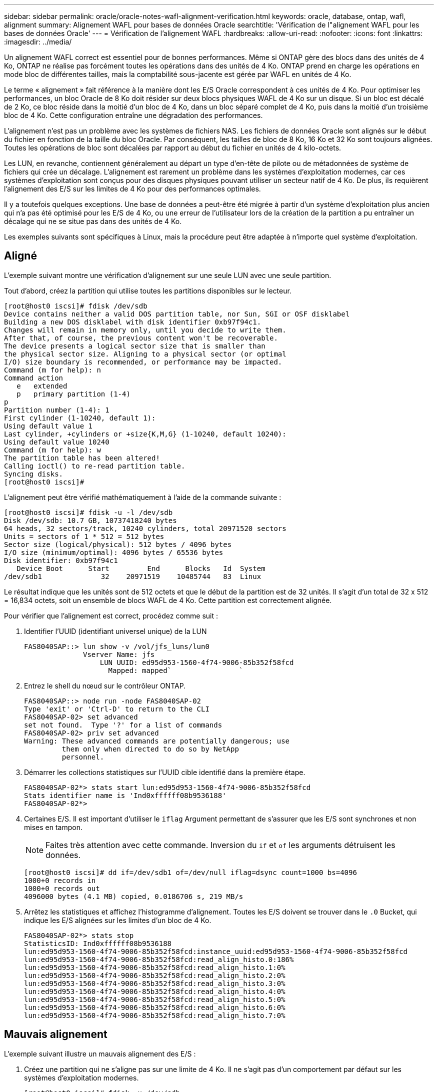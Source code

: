 ---
sidebar: sidebar 
permalink: oracle/oracle-notes-wafl-alignment-verification.html 
keywords: oracle, database, ontap, wafl, alignment 
summary: Alignement WAFL pour bases de données Oracle 
searchtitle: 'Vérification de l"alignement WAFL pour les bases de données Oracle' 
---
= Vérification de l'alignement WAFL
:hardbreaks:
:allow-uri-read: 
:nofooter: 
:icons: font
:linkattrs: 
:imagesdir: ../media/


[role="lead"]
Un alignement WAFL correct est essentiel pour de bonnes performances. Même si ONTAP gère des blocs dans des unités de 4 Ko, ONTAP ne réalise pas forcément toutes les opérations dans des unités de 4 Ko. ONTAP prend en charge les opérations en mode bloc de différentes tailles, mais la comptabilité sous-jacente est gérée par WAFL en unités de 4 Ko.

Le terme « alignement » fait référence à la manière dont les E/S Oracle correspondent à ces unités de 4 Ko. Pour optimiser les performances, un bloc Oracle de 8 Ko doit résider sur deux blocs physiques WAFL de 4 Ko sur un disque. Si un bloc est décalé de 2 Ko, ce bloc réside dans la moitié d'un bloc de 4 Ko, dans un bloc séparé complet de 4 Ko, puis dans la moitié d'un troisième bloc de 4 Ko. Cette configuration entraîne une dégradation des performances.

L'alignement n'est pas un problème avec les systèmes de fichiers NAS. Les fichiers de données Oracle sont alignés sur le début du fichier en fonction de la taille du bloc Oracle. Par conséquent, les tailles de bloc de 8 Ko, 16 Ko et 32 Ko sont toujours alignées. Toutes les opérations de bloc sont décalées par rapport au début du fichier en unités de 4 kilo-octets.

Les LUN, en revanche, contiennent généralement au départ un type d'en-tête de pilote ou de métadonnées de système de fichiers qui crée un décalage. L'alignement est rarement un problème dans les systèmes d'exploitation modernes, car ces systèmes d'exploitation sont conçus pour des disques physiques pouvant utiliser un secteur natif de 4 Ko. De plus, ils requièrent l'alignement des E/S sur les limites de 4 Ko pour des performances optimales.

Il y a toutefois quelques exceptions. Une base de données a peut-être été migrée à partir d'un système d'exploitation plus ancien qui n'a pas été optimisé pour les E/S de 4 Ko, ou une erreur de l'utilisateur lors de la création de la partition a pu entraîner un décalage qui ne se situe pas dans des unités de 4 Ko.

Les exemples suivants sont spécifiques à Linux, mais la procédure peut être adaptée à n'importe quel système d'exploitation.



== Aligné

L'exemple suivant montre une vérification d'alignement sur une seule LUN avec une seule partition.

Tout d'abord, créez la partition qui utilise toutes les partitions disponibles sur le lecteur.

....
[root@host0 iscsi]# fdisk /dev/sdb
Device contains neither a valid DOS partition table, nor Sun, SGI or OSF disklabel
Building a new DOS disklabel with disk identifier 0xb97f94c1.
Changes will remain in memory only, until you decide to write them.
After that, of course, the previous content won't be recoverable.
The device presents a logical sector size that is smaller than
the physical sector size. Aligning to a physical sector (or optimal
I/O) size boundary is recommended, or performance may be impacted.
Command (m for help): n
Command action
   e   extended
   p   primary partition (1-4)
p
Partition number (1-4): 1
First cylinder (1-10240, default 1):
Using default value 1
Last cylinder, +cylinders or +size{K,M,G} (1-10240, default 10240):
Using default value 10240
Command (m for help): w
The partition table has been altered!
Calling ioctl() to re-read partition table.
Syncing disks.
[root@host0 iscsi]#
....
L'alignement peut être vérifié mathématiquement à l'aide de la commande suivante :

....
[root@host0 iscsi]# fdisk -u -l /dev/sdb
Disk /dev/sdb: 10.7 GB, 10737418240 bytes
64 heads, 32 sectors/track, 10240 cylinders, total 20971520 sectors
Units = sectors of 1 * 512 = 512 bytes
Sector size (logical/physical): 512 bytes / 4096 bytes
I/O size (minimum/optimal): 4096 bytes / 65536 bytes
Disk identifier: 0xb97f94c1
   Device Boot      Start         End      Blocks   Id  System
/dev/sdb1              32    20971519    10485744   83  Linux
....
Le résultat indique que les unités sont de 512 octets et que le début de la partition est de 32 unités. Il s'agit d'un total de 32 x 512 = 16,834 octets, soit un ensemble de blocs WAFL de 4 Ko. Cette partition est correctement alignée.

Pour vérifier que l'alignement est correct, procédez comme suit :

. Identifier l'UUID (identifiant universel unique) de la LUN
+
....
FAS8040SAP::> lun show -v /vol/jfs_luns/lun0
              Vserver Name: jfs
                  LUN UUID: ed95d953-1560-4f74-9006-85b352f58fcd
                    Mapped: mapped`                `
....
. Entrez le shell du nœud sur le contrôleur ONTAP.
+
....
FAS8040SAP::> node run -node FAS8040SAP-02
Type 'exit' or 'Ctrl-D' to return to the CLI
FAS8040SAP-02> set advanced
set not found.  Type '?' for a list of commands
FAS8040SAP-02> priv set advanced
Warning: These advanced commands are potentially dangerous; use
         them only when directed to do so by NetApp
         personnel.
....
. Démarrer les collections statistiques sur l'UUID cible identifié dans la première étape.
+
....
FAS8040SAP-02*> stats start lun:ed95d953-1560-4f74-9006-85b352f58fcd
Stats identifier name is 'Ind0xffffff08b9536188'
FAS8040SAP-02*>
....
. Certaines E/S. Il est important d'utiliser le `iflag` Argument permettant de s'assurer que les E/S sont synchrones et non mises en tampon.
+

NOTE: Faites très attention avec cette commande. Inversion du `if` et `of` les arguments détruisent les données.

+
....
[root@host0 iscsi]# dd if=/dev/sdb1 of=/dev/null iflag=dsync count=1000 bs=4096
1000+0 records in
1000+0 records out
4096000 bytes (4.1 MB) copied, 0.0186706 s, 219 MB/s
....
. Arrêtez les statistiques et affichez l'histogramme d'alignement. Toutes les E/S doivent se trouver dans le `.0` Bucket, qui indique les E/S alignées sur les limites d'un bloc de 4 Ko.
+
....
FAS8040SAP-02*> stats stop
StatisticsID: Ind0xffffff08b9536188
lun:ed95d953-1560-4f74-9006-85b352f58fcd:instance_uuid:ed95d953-1560-4f74-9006-85b352f58fcd
lun:ed95d953-1560-4f74-9006-85b352f58fcd:read_align_histo.0:186%
lun:ed95d953-1560-4f74-9006-85b352f58fcd:read_align_histo.1:0%
lun:ed95d953-1560-4f74-9006-85b352f58fcd:read_align_histo.2:0%
lun:ed95d953-1560-4f74-9006-85b352f58fcd:read_align_histo.3:0%
lun:ed95d953-1560-4f74-9006-85b352f58fcd:read_align_histo.4:0%
lun:ed95d953-1560-4f74-9006-85b352f58fcd:read_align_histo.5:0%
lun:ed95d953-1560-4f74-9006-85b352f58fcd:read_align_histo.6:0%
lun:ed95d953-1560-4f74-9006-85b352f58fcd:read_align_histo.7:0%
....




== Mauvais alignement

L'exemple suivant illustre un mauvais alignement des E/S :

. Créez une partition qui ne s'aligne pas sur une limite de 4 Ko. Il ne s'agit pas d'un comportement par défaut sur les systèmes d'exploitation modernes.
+
....
[root@host0 iscsi]# fdisk -u /dev/sdb
Command (m for help): n
Command action
   e   extended
   p   primary partition (1-4)
p
Partition number (1-4): 1
First sector (32-20971519, default 32): 33
Last sector, +sectors or +size{K,M,G} (33-20971519, default 20971519):
Using default value 20971519
Command (m for help): w
The partition table has been altered!
Calling ioctl() to re-read partition table.
Syncing disks.
....
. La partition a été créée avec un décalage de 33 secteurs au lieu du décalage de 32 par défaut. Répétez la procédure décrite à la section link:./oracle-notes-wafl-alignment-verification.html#aligned["Aligné"]. L'histogramme s'affiche comme suit :
+
....
FAS8040SAP-02*> stats stop
StatisticsID: Ind0xffffff0468242e78
lun:ed95d953-1560-4f74-9006-85b352f58fcd:instance_uuid:ed95d953-1560-4f74-9006-85b352f58fcd
lun:ed95d953-1560-4f74-9006-85b352f58fcd:read_align_histo.0:0%
lun:ed95d953-1560-4f74-9006-85b352f58fcd:read_align_histo.1:136%
lun:ed95d953-1560-4f74-9006-85b352f58fcd:read_align_histo.2:4%
lun:ed95d953-1560-4f74-9006-85b352f58fcd:read_align_histo.3:0%
lun:ed95d953-1560-4f74-9006-85b352f58fcd:read_align_histo.4:0%
lun:ed95d953-1560-4f74-9006-85b352f58fcd:read_align_histo.5:0%
lun:ed95d953-1560-4f74-9006-85b352f58fcd:read_align_histo.6:0%
lun:ed95d953-1560-4f74-9006-85b352f58fcd:read_align_histo.7:0%
lun:ed95d953-1560-4f74-9006-85b352f58fcd:read_partial_blocks:31%
....
+
Le mauvais alignement est clair. Les E/S tombent principalement dans le* *`.1` godet, qui correspond au décalage attendu. Lorsque la partition a été créée, elle a été déplacée de 512 octets plus loin dans le périphérique que la valeur par défaut optimisée, ce qui signifie que l'histogramme est décalé de 512 octets.

+
De plus, le `read_partial_blocks` Ces statistiques ne sont pas égales à zéro, ce qui signifie que des E/S n'ont pas rempli un bloc de 4 Ko entier.





== Fichiers de reprise

Les procédures décrites ici s'appliquent aux fichiers de données. Les journaux de reprise et d'archivage Oracle ont différents modèles d'E/S. Par exemple, la journalisation de reprise est un remplacement circulaire d'un seul fichier. Si la taille de bloc par défaut de 512 octets est utilisée, les statistiques d'écriture se ressemblent à ceci :

....
FAS8040SAP-02*> stats stop
StatisticsID: Ind0xffffff0468242e78
lun:ed95d953-1560-4f74-9006-85b352f58fcd:instance_uuid:ed95d953-1560-4f74-9006-85b352f58fcd
lun:ed95d953-1560-4f74-9006-85b352f58fcd:write_align_histo.0:12%
lun:ed95d953-1560-4f74-9006-85b352f58fcd:write_align_histo.1:8%
lun:ed95d953-1560-4f74-9006-85b352f58fcd:write_align_histo.2:4%
lun:ed95d953-1560-4f74-9006-85b352f58fcd:write_align_histo.3:10%
lun:ed95d953-1560-4f74-9006-85b352f58fcd:write_align_histo.4:13%
lun:ed95d953-1560-4f74-9006-85b352f58fcd:write_align_histo.5:6%
lun:ed95d953-1560-4f74-9006-85b352f58fcd:write_align_histo.6:8%
lun:ed95d953-1560-4f74-9006-85b352f58fcd:write_align_histo.7:10%
lun:ed95d953-1560-4f74-9006-85b352f58fcd:write_partial_blocks:85%
....
Les E/S sont réparties dans tous les compartiments de l'histogramme, mais cela n'est pas un problème de performances. Toutefois, des taux de journalisation de reprise extrêmement élevés peuvent bénéficier d'une taille de bloc de 4 Ko. Dans ce cas, il est conseillé de vérifier que les LUN de journalisation de reprise sont correctement alignées. Cependant, cette condition n'est pas aussi importante pour de bonnes performances que l'alignement des fichiers de données.
